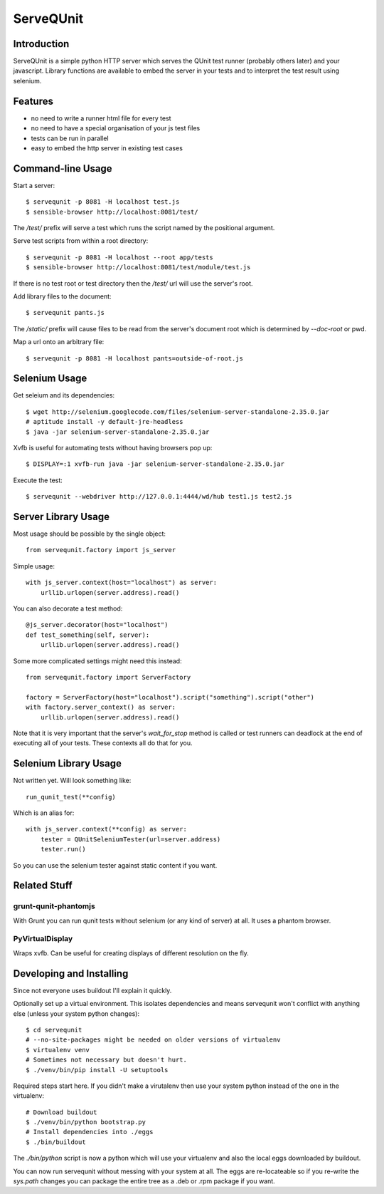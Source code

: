 ServeQUnit
==========

Introduction
------------

ServeQUnit is a simple python HTTP server which serves the QUnit test runner
(probably others later) and your javascript.  Library functions are available to
embed the server in your tests and to interpret the test result using selenium.

Features
--------

* no need to write a runner html file for every test
* no need to have a special organisation of your js test files
* tests can be run in parallel
* easy to embed the http server in existing test cases

Command-line Usage
------------------

Start a server::

  $ servequnit -p 8081 -H localhost test.js
  $ sensible-browser http://localhost:8081/test/

The `/test/` prefix will serve a test which runs the script named by the
positional argument.

Serve test scripts from within a root directory::

  $ servequnit -p 8081 -H localhost --root app/tests
  $ sensible-browser http://localhost:8081/test/module/test.js

If there is no test root or test directory then the `/test/` url will use the
server's root.

Add library files to the document::

  $ servequnit pants.js

The `/static/` prefix will cause files to be read from the server's document
root which is determined by `--doc-root` or pwd.

Map a url onto an arbitrary file::

  $ servequnit -p 8081 -H localhost pants=outside-of-root.js

Selenium Usage
--------------

Get seleium and its dependencies::

  $ wget http://selenium.googlecode.com/files/selenium-server-standalone-2.35.0.jar
  # aptitude install -y default-jre-headless
  $ java -jar selenium-server-standalone-2.35.0.jar

Xvfb is useful for automating tests without having browsers pop up::

  $ DISPLAY=:1 xvfb-run java -jar selenium-server-standalone-2.35.0.jar

Execute the test::

  $ servequnit --webdriver http://127.0.0.1:4444/wd/hub test1.js test2.js

Server Library Usage
--------------------

Most usage should be possible by the single object::

  from servequnit.factory import js_server

Simple usage::

  with js_server.context(host="localhost") as server:
      urllib.urlopen(server.address).read()

You can also decorate a test method::

  @js_server.decorator(host="localhost")
  def test_something(self, server):
      urllib.urlopen(server.address).read()

Some more complicated settings might need this instead::

  from servequnit.factory import ServerFactory

  factory = ServerFactory(host="localhost").script("something").script("other")
  with factory.server_context() as server:
      urllib.urlopen(server.address).read()

Note that it is very important that the server's `wait_for_stop` method is
called or test runners can deadlock at the end of executing all of your tests.
These contexts all do that for you.

Selenium Library Usage
----------------------

Not written yet.  Will look something like::

  run_qunit_test(**config)

Which is an alias for::

  with js_server.context(**config) as server:
      tester = QUnitSeleniumTester(url=server.address)
      tester.run()

So you can use the selenium tester against static content if you want.

Related Stuff
-------------

grunt-qunit-phantomjs
~~~~~~~~~~~~~~~~~~~~~

With Grunt you can run qunit tests without selenium (or any kind of server) at
all.  It uses a phantom browser.

PyVirtualDisplay
~~~~~~~~~~~~~~~~

Wraps xvfb.  Can be useful for creating displays of different resolution on the
fly.

Developing and Installing
-------------------------

Since not everyone uses buildout I'll explain it quickly.

Optionally set up a virtual environment.  This isolates dependencies and means
servequnit won't conflict with anything else (unless your system python
changes)::

  $ cd servequnit
  # --no-site-packages might be needed on older versions of virtualenv
  $ virtualenv venv
  # Sometimes not necessary but doesn't hurt.
  $ ./venv/bin/pip install -U setuptools

Required steps start here.  If you didn't make a virutalenv then use your system
python instead of the one in the virtualenv::

  # Download buildout
  $ ./venv/bin/python bootstrap.py
  # Install dependencies into ./eggs
  $ ./bin/buildout

The `./bin/python` script is now a python which will use your virtualenv and
also the local eggs downloaded by buildout.

You can now run servequnit without messing with your system at all.  The eggs
are re-locateable so if you re-write the `sys.path` changes you can package the
entire tree as a .deb or .rpm package if you want.
